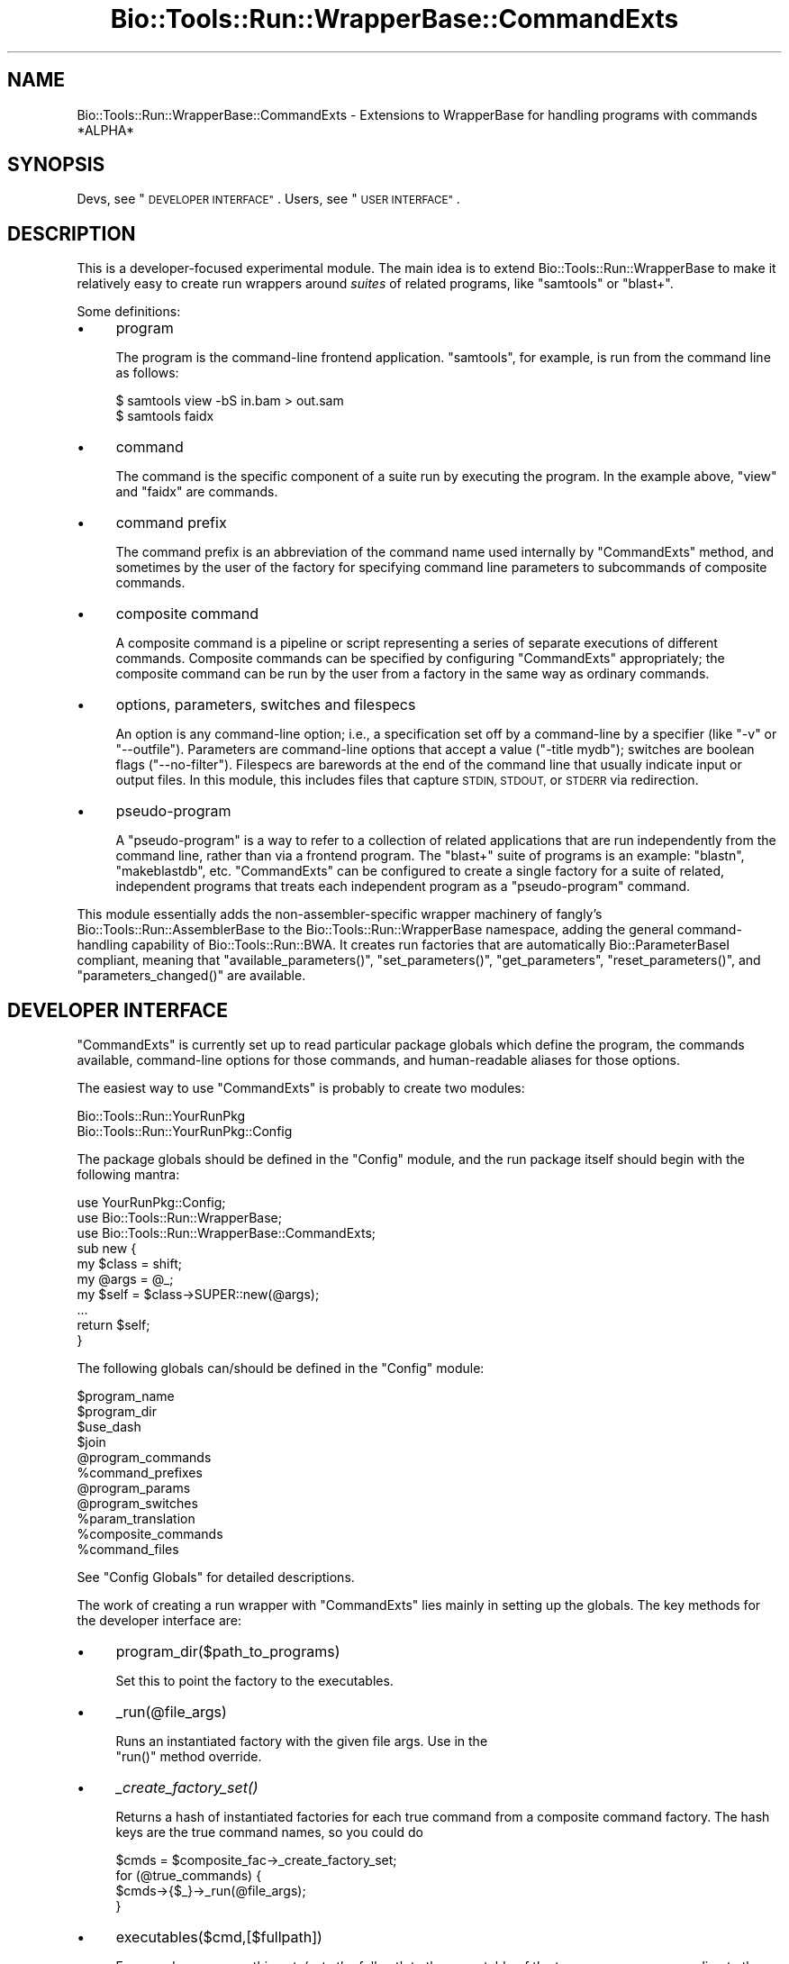 .\" Automatically generated by Pod::Man 4.09 (Pod::Simple 3.35)
.\"
.\" Standard preamble:
.\" ========================================================================
.de Sp \" Vertical space (when we can't use .PP)
.if t .sp .5v
.if n .sp
..
.de Vb \" Begin verbatim text
.ft CW
.nf
.ne \\$1
..
.de Ve \" End verbatim text
.ft R
.fi
..
.\" Set up some character translations and predefined strings.  \*(-- will
.\" give an unbreakable dash, \*(PI will give pi, \*(L" will give a left
.\" double quote, and \*(R" will give a right double quote.  \*(C+ will
.\" give a nicer C++.  Capital omega is used to do unbreakable dashes and
.\" therefore won't be available.  \*(C` and \*(C' expand to `' in nroff,
.\" nothing in troff, for use with C<>.
.tr \(*W-
.ds C+ C\v'-.1v'\h'-1p'\s-2+\h'-1p'+\s0\v'.1v'\h'-1p'
.ie n \{\
.    ds -- \(*W-
.    ds PI pi
.    if (\n(.H=4u)&(1m=24u) .ds -- \(*W\h'-12u'\(*W\h'-12u'-\" diablo 10 pitch
.    if (\n(.H=4u)&(1m=20u) .ds -- \(*W\h'-12u'\(*W\h'-8u'-\"  diablo 12 pitch
.    ds L" ""
.    ds R" ""
.    ds C` ""
.    ds C' ""
'br\}
.el\{\
.    ds -- \|\(em\|
.    ds PI \(*p
.    ds L" ``
.    ds R" ''
.    ds C`
.    ds C'
'br\}
.\"
.\" Escape single quotes in literal strings from groff's Unicode transform.
.ie \n(.g .ds Aq \(aq
.el       .ds Aq '
.\"
.\" If the F register is >0, we'll generate index entries on stderr for
.\" titles (.TH), headers (.SH), subsections (.SS), items (.Ip), and index
.\" entries marked with X<> in POD.  Of course, you'll have to process the
.\" output yourself in some meaningful fashion.
.\"
.\" Avoid warning from groff about undefined register 'F'.
.de IX
..
.if !\nF .nr F 0
.if \nF>0 \{\
.    de IX
.    tm Index:\\$1\t\\n%\t"\\$2"
..
.    if !\nF==2 \{\
.        nr % 0
.        nr F 2
.    \}
.\}
.\"
.\" Accent mark definitions (@(#)ms.acc 1.5 88/02/08 SMI; from UCB 4.2).
.\" Fear.  Run.  Save yourself.  No user-serviceable parts.
.    \" fudge factors for nroff and troff
.if n \{\
.    ds #H 0
.    ds #V .8m
.    ds #F .3m
.    ds #[ \f1
.    ds #] \fP
.\}
.if t \{\
.    ds #H ((1u-(\\\\n(.fu%2u))*.13m)
.    ds #V .6m
.    ds #F 0
.    ds #[ \&
.    ds #] \&
.\}
.    \" simple accents for nroff and troff
.if n \{\
.    ds ' \&
.    ds ` \&
.    ds ^ \&
.    ds , \&
.    ds ~ ~
.    ds /
.\}
.if t \{\
.    ds ' \\k:\h'-(\\n(.wu*8/10-\*(#H)'\'\h"|\\n:u"
.    ds ` \\k:\h'-(\\n(.wu*8/10-\*(#H)'\`\h'|\\n:u'
.    ds ^ \\k:\h'-(\\n(.wu*10/11-\*(#H)'^\h'|\\n:u'
.    ds , \\k:\h'-(\\n(.wu*8/10)',\h'|\\n:u'
.    ds ~ \\k:\h'-(\\n(.wu-\*(#H-.1m)'~\h'|\\n:u'
.    ds / \\k:\h'-(\\n(.wu*8/10-\*(#H)'\z\(sl\h'|\\n:u'
.\}
.    \" troff and (daisy-wheel) nroff accents
.ds : \\k:\h'-(\\n(.wu*8/10-\*(#H+.1m+\*(#F)'\v'-\*(#V'\z.\h'.2m+\*(#F'.\h'|\\n:u'\v'\*(#V'
.ds 8 \h'\*(#H'\(*b\h'-\*(#H'
.ds o \\k:\h'-(\\n(.wu+\w'\(de'u-\*(#H)/2u'\v'-.3n'\*(#[\z\(de\v'.3n'\h'|\\n:u'\*(#]
.ds d- \h'\*(#H'\(pd\h'-\w'~'u'\v'-.25m'\f2\(hy\fP\v'.25m'\h'-\*(#H'
.ds D- D\\k:\h'-\w'D'u'\v'-.11m'\z\(hy\v'.11m'\h'|\\n:u'
.ds th \*(#[\v'.3m'\s+1I\s-1\v'-.3m'\h'-(\w'I'u*2/3)'\s-1o\s+1\*(#]
.ds Th \*(#[\s+2I\s-2\h'-\w'I'u*3/5'\v'-.3m'o\v'.3m'\*(#]
.ds ae a\h'-(\w'a'u*4/10)'e
.ds Ae A\h'-(\w'A'u*4/10)'E
.    \" corrections for vroff
.if v .ds ~ \\k:\h'-(\\n(.wu*9/10-\*(#H)'\s-2\u~\d\s+2\h'|\\n:u'
.if v .ds ^ \\k:\h'-(\\n(.wu*10/11-\*(#H)'\v'-.4m'^\v'.4m'\h'|\\n:u'
.    \" for low resolution devices (crt and lpr)
.if \n(.H>23 .if \n(.V>19 \
\{\
.    ds : e
.    ds 8 ss
.    ds o a
.    ds d- d\h'-1'\(ga
.    ds D- D\h'-1'\(hy
.    ds th \o'bp'
.    ds Th \o'LP'
.    ds ae ae
.    ds Ae AE
.\}
.rm #[ #] #H #V #F C
.\" ========================================================================
.\"
.IX Title "Bio::Tools::Run::WrapperBase::CommandExts 3"
.TH Bio::Tools::Run::WrapperBase::CommandExts 3 "2019-10-28" "perl v5.26.2" "User Contributed Perl Documentation"
.\" For nroff, turn off justification.  Always turn off hyphenation; it makes
.\" way too many mistakes in technical documents.
.if n .ad l
.nh
.SH "NAME"
Bio::Tools::Run::WrapperBase::CommandExts \- Extensions to WrapperBase for handling programs with commands *ALPHA*
.SH "SYNOPSIS"
.IX Header "SYNOPSIS"
Devs, see \*(L"\s-1DEVELOPER INTERFACE\*(R"\s0.
Users, see \*(L"\s-1USER INTERFACE\*(R"\s0.
.SH "DESCRIPTION"
.IX Header "DESCRIPTION"
This is a developer-focused experimental module. The main idea is to
extend Bio::Tools::Run::WrapperBase to make it relatively easy to
create run wrappers around \fIsuites\fR of related programs, like
\&\f(CW\*(C`samtools\*(C'\fR or \f(CW\*(C`blast+\*(C'\fR.
.PP
Some definitions:
.IP "\(bu" 4
program
.Sp
The program is the command-line frontend application. \f(CW\*(C`samtools\*(C'\fR, for example, is run from the command line as follows:
.Sp
.Vb 2
\& $ samtools view \-bS in.bam > out.sam
\& $ samtools faidx
.Ve
.IP "\(bu" 4
command
.Sp
The command is the specific component of a suite run by executing the
program. In the example above, \f(CW\*(C`view\*(C'\fR and \f(CW\*(C`faidx\*(C'\fR are commands.
.IP "\(bu" 4
command prefix
.Sp
The command prefix is an abbreviation of the command name used
internally by \f(CW\*(C`CommandExts\*(C'\fR method, and sometimes by the user of the
factory for specifying command line parameters to subcommands of
composite commands.
.IP "\(bu" 4
composite command
.Sp
A composite command is a pipeline or script representing a series of
separate executions of different commands. Composite commands can be
specified by configuring \f(CW\*(C`CommandExts\*(C'\fR appropriately; the composite
command can be run by the user from a factory in the same way as
ordinary commands.
.IP "\(bu" 4
options, parameters, switches and filespecs
.Sp
An option is any command-line option; i.e., a specification set off by
a command-line by a specifier (like \f(CW\*(C`\-v\*(C'\fR or \f(CW\*(C`\-\-outfile\*(C'\fR). Parameters
are command-line options that accept a value (\f(CW\*(C`\-title mydb\*(C'\fR);
switches are boolean flags (\f(CW\*(C`\-\-no\-filter\*(C'\fR). Filespecs are barewords
at the end of the command line that usually indicate input or output
files. In this module, this includes files that capture \s-1STDIN, STDOUT,\s0
or \s-1STDERR\s0 via redirection.
.IP "\(bu" 4
pseudo-program
.Sp
A \*(L"pseudo-program\*(R" is a way to refer to a collection of related
applications that are run independently from the command line, rather
than via a frontend program. The \f(CW\*(C`blast+\*(C'\fR suite of programs is an
example: \f(CW\*(C`blastn\*(C'\fR, \f(CW\*(C`makeblastdb\*(C'\fR, etc. \f(CW\*(C`CommandExts\*(C'\fR can be
configured to create a single factory for a suite of related,
independent programs that treats each independent program as a
\&\*(L"pseudo-program\*(R" command.
.PP
This module essentially adds the non-assembler-specific wrapper
machinery of fangly's Bio::Tools::Run::AssemblerBase to the
Bio::Tools::Run::WrapperBase namespace, adding the general
command-handling capability of Bio::Tools::Run::BWA. It creates run
factories that are automatically Bio::ParameterBaseI compliant,
meaning that \f(CW\*(C`available_parameters()\*(C'\fR, \f(CW\*(C`set_parameters()\*(C'\fR,
\&\f(CW\*(C`get_parameters\*(C'\fR, \f(CW\*(C`reset_parameters()\*(C'\fR, and \f(CW\*(C`parameters_changed()\*(C'\fR
are available.
.SH "DEVELOPER INTERFACE"
.IX Header "DEVELOPER INTERFACE"
\&\f(CW\*(C`CommandExts\*(C'\fR is currently set up to read particular package globals
which define the program, the commands available, command-line options
for those commands, and human-readable aliases for those options.
.PP
The easiest way to use \f(CW\*(C`CommandExts\*(C'\fR is probably to create two modules:
.PP
.Vb 2
\& Bio::Tools::Run::YourRunPkg
\& Bio::Tools::Run::YourRunPkg::Config
.Ve
.PP
The package globals should be defined in the \f(CW\*(C`Config\*(C'\fR module, and the
run package itself should begin with the following mantra:
.PP
.Vb 10
\& use YourRunPkg::Config;
\& use Bio::Tools::Run::WrapperBase;
\& use Bio::Tools::Run::WrapperBase::CommandExts;
\& sub new {
\&     my $class = shift;
\&     my @args = @_;
\&     my $self = $class\->SUPER::new(@args);
\&     ...
\&     return $self;
\& }
.Ve
.PP
The following globals can/should be defined in the \f(CW\*(C`Config\*(C'\fR module:
.PP
.Vb 11
\&  $program_name
\&  $program_dir
\&  $use_dash
\&  $join
\&  @program_commands
\&  %command_prefixes
\&  @program_params
\&  @program_switches
\&  %param_translation
\&  %composite_commands
\&  %command_files
.Ve
.PP
See \*(L"Config Globals\*(R" for detailed descriptions.
.PP
The work of creating a run wrapper with \f(CW\*(C`CommandExts\*(C'\fR lies mainly in
setting up the globals. The key methods for the developer interface are:
.IP "\(bu" 4
program_dir($path_to_programs)
.Sp
Set this to point the factory to the executables.
.IP "\(bu" 4
_run(@file_args)
.Sp
Runs an instantiated factory with the given file args. Use in the
 \f(CW\*(C`run()\*(C'\fR method override.
.IP "\(bu" 4
\&\fI_create_factory_set()\fR
.Sp
Returns a hash of instantiated factories for each true command from a
composite command factory. The hash keys are the true command names, so
you could do
.Sp
.Vb 4
\& $cmds = $composite_fac\->_create_factory_set;
\& for (@true_commands) {
\&    $cmds\->{$_}\->_run(@file_args);
\& }
.Ve
.IP "\(bu" 4
executables($cmd,[$fullpath])
.Sp
For pseudo-programs, this gets/sets the full path to the executable of
the true program corresponding to the command \f(CW$cmd\fR.
.SS "Implementing Composite Commands"
.IX Subsection "Implementing Composite Commands"
.SS "Implementing Pseudo-programs"
.IX Subsection "Implementing Pseudo-programs"
To indicate that a package wraps disparate programs under a single pseudo program, use an asterisk before the program name:
.PP
.Vb 3
\& package Bio::Tools::Run::YourPkg::Config;
\& ...
\& our $program_name = \*(Aq*blast+\*(Aq;
.Ve
.PP
and \f(CW\*(C`_run\*(C'\fR will know what to do. Specify the rest of the globals as
if the desired programs were commands. Use the basename of the
programs for the command names.
.PP
If all the programs can be found in a single directory, just specify
that directory in \f(CW\*(C`program_dir()\*(C'\fR. If not, use \f(CW\*(C`executables()\*(C'\fR to set the paths to each program explicitly:
.PP
.Vb 3
\& foreach (keys %cmdpaths) {
\&    $self\->executables($_, $cmdpaths{$_});
\& }
.Ve
.SS "Config Globals"
.IX Subsection "Config Globals"
Here is an example config file. Further details in prose are below.
.PP
.Vb 10
\& package Dummy::Config;
\& use strict;
\& use warnings;
\& no warnings qw(qw);
\& use Exporter;
\& our (@ISA, @EXPORT, @EXPORT_OK);
\& push @ISA, \*(AqExporter\*(Aq;
\& @EXPORT = qw(
\&              $program_name
\&              $program_dir
\&              $use_dash
\&              $join
\&              @program_commands
\&              %command_prefixes
\&              @program_params
\&              @program_switches
\&              %param_translation
\&              %command_files
\&              %composite_commands
\&             );
\&
\& our $program_name = \*(Aq*flurb\*(Aq;
\& our $program_dir = \*(AqC:\ecygwin\eusr\elocal\ebin\*(Aq;
\& our $use_dash = \*(Aqmixed\*(Aq;
\& our $join = \*(Aq \*(Aq;
\&
\& our @program_commands = qw(
\&  rpsblast
\&  find
\&  goob
\&  blorb
\&  multiglob
\&   );
\&
\& our %command_prefixes = (
\&     blastp => \*(Aqblp\*(Aq,
\&     tblastn => \*(Aqtbn\*(Aq,
\&     goob => \*(Aqg\*(Aq,
\&     blorb => \*(Aqb\*(Aq,
\&     multiglob => \*(Aqm\*(Aq
\&     );
\&
\& our @program_params = qw(
\&     command
\&     g|narf
\&     g|schlurb
\&     b|scroob
\&     b|frelb
\&     m|trud
\& );
\&
\& our @program_switches = qw(
\&     g|freen
\&     b|klep
\& );
\&
\& our %param_translation = (
\&     \*(Aqg|narf\*(Aq     => \*(Aqn\*(Aq,
\&     \*(Aqg|schlurb\*(Aq  => \*(Aqschlurb\*(Aq,
\&     \*(Aqg|freen\*(Aq    => \*(Aqf\*(Aq,
\&     \*(Aqb|scroob\*(Aq   => \*(Aqs\*(Aq,
\&     \*(Aqb|frelb\*(Aq    => \*(Aqfrelb\*(Aq
\&     );
\&
\& our %command_files = (
\&     \*(Aqgoob\*(Aq       => [qw( fas faq )],
\&     );
\&
\& our %composite_commands = (
\&     \*(Aqmultiglob\*(Aq => [qw( blorb goob )]
\&     );
\& 1;
.Ve
.PP
\&\f(CW$use_dash\fR can be one of \f(CW\*(C`single\*(C'\fR, \f(CW\*(C`double\*(C'\fR, or \f(CW\*(C`mixed\*(C'\fR. See Bio::Tools::Run::WrapperBase.
.PP
There is a syntax for the \f(CW%command_files\fR specification. The token
matching \f(CW\*(C`[a\-zA\-Z0\-9_]+\*(C'\fR in each element of each arrayref becomes the
named filespec parameter for the \f(CW\*(C`_run()\*(C'\fR method in the wrapper
class. Additional symbols surrounding this token indicate how this
argument should be handled. Some examples:
.PP
.Vb 10
\& >out  : stdout is redirected into the file
\&         specified by (..., \-out => $file,... )
\& <in   : stdin is accepted from the file
\&         specified by (..., \-in => $file,... )
\& 2>log : stderr is redirected into the file
\&         specified by (..., \-log => $file,... )
\& #opt  : this filespec argument is optional
\&         (no throw if \-opt => $option is missing)
\& 2>#log: if \-log is not specified in the arguments, the stderr()
\&         method will capture stderr
\& *lst  : this filespec can take multiple arguments,
\&         specify using an arrayref (..., \-lst => [$file1, $file2], ...)
\& *#lst : an optional list
.Ve
.PP
The tokens above are examples; they can be anything matching the above regexp.
.SH "USER INTERFACE"
.IX Header "USER INTERFACE"
Using a wrapper created with \f(CW\*(C`Bio::Tools::Run::WrapperBase::CommandExts\*(C'\fR:
.IP "\(bu" 4
Getting a list of available commands, parameters, and filespecs:
.Sp
To get a list of commands, simply:
.Sp
.Vb 1
\& @commands = Bio::Tools::Run::ThePkg\->available_commands;
.Ve
.Sp
The wrapper will generally have human-readable aliases for each of the
command-line options for the wrapped program and commands. To obtain a
list of the parameters and switches available for a particular
command, do
.Sp
.Vb 5
\& $factory = Bio::Tools::Run::ThePkg\->new( \-command => \*(Aqglurb\*(Aq );
\& @params = $factory\->available_parameters(\*(Aqparams\*(Aq);
\& @switches = $factory\->available_parameters(\*(Aqswitches\*(Aq);
\& @filespec = $factory\->available_parameters(\*(Aqfilespec\*(Aq);
\& @filespec = $factory\->filespec; # alias
.Ve
.IP "\(bu" 4
Create factories
.Sp
The factory is a handle on the program and command you wish to
run. Create a factory using \f(CW\*(C`new\*(C'\fR to set command-line parameters:
.Sp
.Vb 3
\& $factory = Bio::Tools::Run::ThePkg\->new( \-command => \*(Aqglurb\*(Aq,
\&                                          \-freen => 1,
\&                                          \-furschlugginer => \*(Aqvreeble\*(Aq );
.Ve
.Sp
A shorthand for this is:
.Sp
.Vb 3
\& $factory = Bio::Tools::Run::ThePkg\->new_glurb(
\&                                       \-freen => 1,
\&                                       \-furschlugginer => \*(Aqvreeble\*(Aq );
.Ve
.IP "\(bu" 4
Running programs
.Sp
To run the program, use the \f(CW\*(C`run\*(C'\fR method, providing filespecs as arguments
.Sp
.Vb 6
\& $factory = Bio::Tools::Run::ThePkg\->new_assemble( \-min_qual => 63 );
\& $factory\->run( \-faq1 => \*(Aqread1.fq\*(Aq, \-faq2 => \*(Aqread2.fq\*(Aq,
\&                \-ref => \*(Aqrefseq.fas\*(Aq, \-out => \*(Aqnew.sam\*(Aq );
\& # do another
\& $factory\->run( \-faq1 => \*(Aqread\-old1.fq\*(Aq, \-faq2 => \*(Aqread\-old2.fq\*(Aq,
\&                \-ref => \*(Aqrefseq.fas\*(Aq, \-out => \*(Aqold.sam\*(Aq );
.Ve
.Sp
Messages on \s-1STDOUT\s0 and \s-1STDERR\s0 are dumped into their respective attributes:
.Sp
.Vb 2
\& $stdout = $factory\->stdout;
\& $stderr = $factory\->stderr;
.Ve
.Sp
unless \s-1STDOUT\s0 and/or \s-1STDERR\s0 are part of the named files in the filespec.
.IP "\(bu" 4
Setting/getting/resetting/polling parameters.
.Sp
A \f(CW\*(C`CommandExts\*(C'\fR\-based factory is always Bio::ParameterBaseI
compliant. That means that you may set, get, and reset parameters
using \f(CW\*(C`set_parameters()\*(C'\fR, \f(CW\*(C`get_parameters()\*(C'\fR, and
\&\f(CW\*(C`reset_parameters\*(C'\fR. You can ask whether parameters have changed since
they were last accessed by using the predicate
\&\f(CW\*(C`parameters_changed\*(C'\fR. See Bio::ParameterBaseI for more details.
.Sp
Once set, parameters become attributes of the factory. Thus, you can get their values as follows:
.Sp
.Vb 4
\& if ($factory\->freen) {
\&    $furs = $factory\->furshlugginer;
\&    #...
\& }
.Ve
.SH "FEEDBACK"
.IX Header "FEEDBACK"
.SS "Mailing Lists"
.IX Subsection "Mailing Lists"
User feedback is an integral part of the evolution of this and other
Bioperl modules. Send your comments and suggestions preferably to
the Bioperl mailing list.  Your participation is much appreciated.
.PP
.Vb 2
\&  bioperl\-l@bioperl.org                  \- General discussion
\&http://bioperl.org/wiki/Mailing_lists  \- About the mailing lists
.Ve
.SS "Support"
.IX Subsection "Support"
Please direct usage questions or support issues to the mailing list:
.PP
bioperl\-l@bioperl.org
.PP
rather than to the module maintainer directly. Many experienced and
reponsive experts will be able look at the problem and quickly
address it. Please include a thorough description of the problem
with code and data examples if at all possible.
.SS "Reporting Bugs"
.IX Subsection "Reporting Bugs"
Report bugs to the Bioperl bug tracking system to help us keep track
of the bugs and their resolution. Bug reports can be submitted via
the web:
.PP
.Vb 1
\&  https://github.com/bioperl/bioperl\-live/issues
.Ve
.SH "AUTHOR \- Mark A. Jensen"
.IX Header "AUTHOR - Mark A. Jensen"
Email maj \-at\- fortinbras \-dot\- us
.PP
Describe contact details here
.SH "CONTRIBUTORS"
.IX Header "CONTRIBUTORS"
Dan Kortschak ( dan \-dot\- kortschak \-at\- adelaide \-dot\- edu \-dot\- au )
.SH "APPENDIX"
.IX Header "APPENDIX"
The rest of the documentation details each of the object methods.
Internal methods are usually preceded with a _
.SS "\fInew()\fP"
.IX Subsection "new()"
.Vb 10
\& Title   : new
\& Usage   :
\& Function: constructor for WrapperBase::CommandExts ;
\&           correctly binds configuration variables
\&           to the WrapperBase object
\& Returns : Bio::Tools::Run::WrapperBase object with command extensions
\& Args    :
\& Note    : this method subsumes the old _register_program_commands and
\&           _set_program_options, leaving out the assembler\-specific
\&           parms ($qual_param and out_type())
.Ve
.SS "program_name"
.IX Subsection "program_name"
.Vb 5
\& Title   : program_name
\& Usage   : $factory\->program_name($name)
\& Function: get/set the executable name
\& Returns:  string
\& Args    : string
.Ve
.SS "program_dir"
.IX Subsection "program_dir"
.Vb 5
\& Title   : program_dir
\& Usage   : $factory\->program_dir($dir)
\& Function: get/set the program dir
\& Returns:  string
\& Args    : string
.Ve
.SS "\fI_register_program_commands()\fP"
.IX Subsection "_register_program_commands()"
.Vb 10
\& Title   : _register_program_commands
\& Usage   : $factory\->_register_program_commands( \e@commands, \e%prefixes )
\& Function: Register the commands a program accepts (for programs that act
\&           as frontends for a set of commands, each command having its own
\&           set of params/switches)
\& Returns : true on success
\& Args    : arrayref to a list of commands (scalar strings),
\&           hashref to a translation table of the form
\&           { $prefix1 => $command1, ... } [optional]
\& Note    : To implement a program with this kind of calling structure,
\&           include a parameter called \*(Aqcommand\*(Aq in the
\&           @program_params global
\& Note    : The translation table is used to associate parameters and
\&           switches specified in _set_program_options with the correct
\&           program command. In the globals @program_params and
\&           @program_switches, specify elements as \*(Aqprefix1|param\*(Aq and
\&           \*(Aqprefix1|switch\*(Aq, etc.
.Ve
.SS "_set_program_options"
.IX Subsection "_set_program_options"
.Vb 11
\& Title   : _set_program_options
\& Usage   : $factory\->_set_program_options( \e@ args );
\& Function: Register the parameters and flags that an assembler takes.
\& Returns : 1 for success
\& Args    : \- arguments passed by the user
\&           \- parameters that the program accepts, optional (default: none)
\&           \- switches that the program accepts, optional (default: none)
\&           \- parameter translation, optional (default: no translation occurs)
\&           \- dash option for the program parameters, [1|single|double|mixed],
\&             optional (default: yes, use single dashes only)
\&           \- join, optional (default: \*(Aq \*(Aq)
.Ve
.SS "_translate_params"
.IX Subsection "_translate_params"
.Vb 6
\& Title   : _translate_params
\& Usage   : @options = @{$assembler\->_translate_params( )};
\& Function: Translate the Bioperl arguments into the arguments to pass to the
\&           program on the command line
\& Returns : Arrayref of arguments
\& Args    : none
.Ve
.SS "\fIexecutable()\fP"
.IX Subsection "executable()"
.Vb 10
\& Title   : executable
\& Usage   :
\& Function: find the full path to the main executable,
\&           or to the command executable for pseudo\-programs
\& Returns : full path, if found
\& Args    : [optional] explicit path to the executable
\&           (will set the appropriate command exec if
\&            applicable)
\&           [optional] boolean flag whether or not to warn when exe no found
\& Note    : overrides WrapperBase.pm
.Ve
.SS "\fIexecutables()\fP"
.IX Subsection "executables()"
.Vb 7
\& Title   : executables
\& Usage   :
\& Function: find the full path to a command\*(Aqs executable
\& Returns : full path (scalar string)
\& Args    : command (scalar string),
\&           [optional] explicit path to this command exe
\&           [optional] boolean flag whether or not to warn when exe no found
.Ve
.SS "\fI_find_executable()\fP"
.IX Subsection "_find_executable()"
.Vb 8
\& Title   : _find_executable
\& Usage   : my $exe_path = $fac\->_find_executable($exe, $warn);
\& Function: find the full path to a named executable,
\& Returns : full path, if found
\& Args    : name of executable to find
\&           [optional] boolean flag whether or not to warn when exe no found
\& Note    : differs from executable and executables in not
\&           setting any object attributes
.Ve
.SS "\fI_register_composite_commands()\fP"
.IX Subsection "_register_composite_commands()"
.Vb 7
\& Title   : _register_composite_commands
\& Usage   :
\& Function: adds subcomand params and switches for composite commands
\& Returns : true on success
\& Args    : \e%composite_commands,
\&           \e@program_params,
\&           \e@program_switches
.Ve
.SS "\fI_create_factory_set()\fP"
.IX Subsection "_create_factory_set()"
.Vb 8
\& Title   : _create_factory_set
\& Usage   : @facs = $self\->_create_factory_set
\& Function: instantiate a set of individual command factories for
\&           a given composite command
\&           Factories will have the correct parameter fields set for
\&           their own subcommand
\& Returns : hash of factories: ( $subcmd_prefix => $subcmd_factory, ... )
\& Args    : none
.Ve
.SS "\fI_collate_subcmd_args()\fP"
.IX Subsection "_collate_subcmd_args()"
.Vb 7
\& Title   : _collate_subcmd_args
\& Usage   : $args_hash = $self\->_collate_subcmd_args
\& Function: collate parameters and switches into command\-specific
\&           arg lists for passing to new()
\& Returns : hash of named argument lists
\& Args    : [optional] composite cmd prefix (scalar string)
\&           [default is \*(Aqrun\*(Aq]
.Ve
.SS "_run"
.IX Subsection "_run"
.Vb 6
\& Title   : _run
\& Usage   : $fac\->_run( @file_args )
\& Function: Run a command as specified during object contruction
\& Returns : true on success
\& Args    : a specification of the files to operate on according
\&           to the filespec
.Ve
.SS "\fIno_throw_on_crash()\fP"
.IX Subsection "no_throw_on_crash()"
.Vb 5
\& Title   : no_throw_on_crash
\& Usage   :
\& Function: prevent throw on execution error
\& Returns :
\& Args    : [optional] boolean
.Ve
.SS "\fIlast_execution()\fP"
.IX Subsection "last_execution()"
.Vb 5
\& Title   : last_execution
\& Usage   :
\& Function: return the last executed command with options
\& Returns : string of command line sent to IPC::Run
\& Args    :
.Ve
.SS "\fI_dash_switch()\fP"
.IX Subsection "_dash_switch()"
.Vb 5
\& Title   : _dash_switch
\& Usage   : $version = $fac\->_dash_switch( $switch )
\& Function: Returns an appropriately dashed switch for the executable
\& Args    : A string containing a switch without dashes
\& Returns : string containing an appropriately dashed switch for the current executable
.Ve
.SS "\fIstdout()\fP"
.IX Subsection "stdout()"
.Vb 7
\& Title   : stdout
\& Usage   : $fac\->stdout()
\& Function: store the output from STDOUT for the run,
\&           if no file specified in _run arguments
\& Example :
\& Returns : scalar string
\& Args    : on set, new value (a scalar or undef, optional)
.Ve
.SS "\fIstderr()\fP"
.IX Subsection "stderr()"
.Vb 7
\& Title   : stderr
\& Usage   : $fac\->stderr()
\& Function: store the output from STDERR for the run,
\&           if no file is specified in _run arguments
\& Example :
\& Returns : scalar string
\& Args    : on set, new value (a scalar or undef, optional)
.Ve
.SS "\fIis_pseudo()\fP"
.IX Subsection "is_pseudo()"
.Vb 7
\& Title   : is_pseudo
\& Usage   : $obj\->is_pseudo($newval)
\& Function: returns true if this factory represents
\&           a pseudo\-program
\& Example :
\& Returns : value of is_pseudo (boolean)
\& Args    : on set, new value (a scalar or undef, optional)
.Ve
.SS "\s-1AUTOLOAD\s0"
.IX Subsection "AUTOLOAD"
\&\s-1AUTOLOAD\s0 permits
.PP
.Vb 1
\& $class\->new_yourcommand(@args);
.Ve
.PP
as an alias for
.PP
.Vb 1
\& $class\->new( \-command => \*(Aqyourcommand\*(Aq, @args );
.Ve
.SH "Bio:ParameterBaseI compliance"
.IX Header "Bio:ParameterBaseI compliance"
.SS "\fIset_parameters()\fP"
.IX Subsection "set_parameters()"
.Vb 5
\& Title   : set_parameters
\& Usage   : $pobj\->set_parameters(%params);
\& Function: sets the parameters listed in the hash or array
\& Returns : true on success
\& Args    : [optional] hash or array of parameter/values.
.Ve
.SS "\fIreset_parameters()\fP"
.IX Subsection "reset_parameters()"
.Vb 5
\& Title   : reset_parameters
\& Usage   : resets values
\& Function: resets parameters to either undef or value in passed hash
\& Returns : none
\& Args    : [optional] hash of parameter\-value pairs
.Ve
.SS "\fIparameters_changed()\fP"
.IX Subsection "parameters_changed()"
.Vb 5
\& Title   : parameters_changed
\& Usage   : if ($pobj\->parameters_changed) {...}
\& Function: Returns boolean true (1) if parameters have changed
\& Returns : Boolean (0 or 1)
\& Args    : [optional] Boolean
.Ve
.SS "\fIavailable_parameters()\fP"
.IX Subsection "available_parameters()"
.Vb 7
\& Title   : available_parameters
\& Usage   : @params = $pobj\->available_parameters()
\& Function: Returns a list of the available parameters
\& Returns : Array of parameters
\& Args    : \*(Aqparams\*(Aq for settable program parameters
\&           \*(Aqswitches\*(Aq for boolean program switches
\&           default: all
.Ve
.SS "\fIget_parameters()\fP"
.IX Subsection "get_parameters()"
.Vb 6
\& Title   : get_parameters
\& Usage   : %params = $pobj\->get_parameters;
\& Function: Returns list of key\-value pairs of parameter => value
\& Returns : List of key\-value pairs
\& Args    : [optional] A string is allowed if subsets are wanted or (if a
\&           parameter subset is default) \*(Aqall\*(Aq to return all parameters
.Ve
